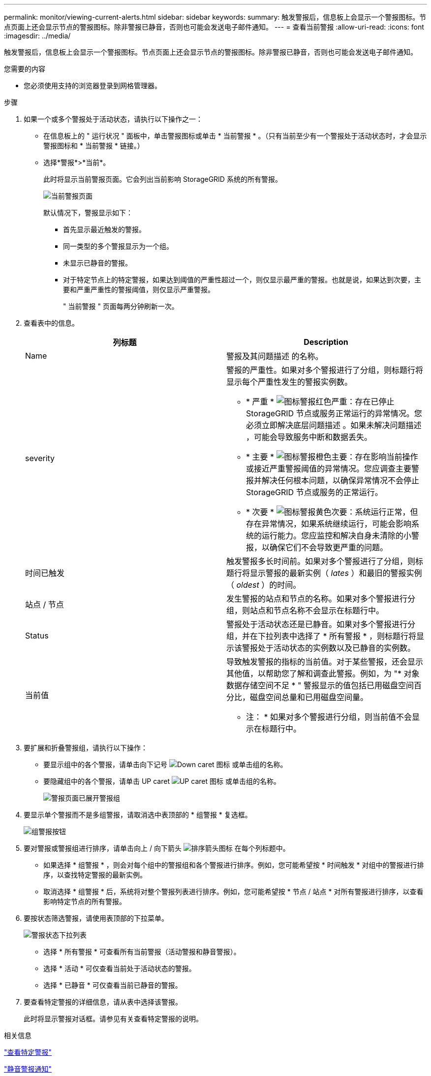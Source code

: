 ---
permalink: monitor/viewing-current-alerts.html 
sidebar: sidebar 
keywords:  
summary: 触发警报后，信息板上会显示一个警报图标。节点页面上还会显示节点的警报图标。除非警报已静音，否则也可能会发送电子邮件通知。 
---
= 查看当前警报
:allow-uri-read: 
:icons: font
:imagesdir: ../media/


[role="lead"]
触发警报后，信息板上会显示一个警报图标。节点页面上还会显示节点的警报图标。除非警报已静音，否则也可能会发送电子邮件通知。

.您需要的内容
* 您必须使用支持的浏览器登录到网格管理器。


.步骤
. 如果一个或多个警报处于活动状态，请执行以下操作之一：
+
** 在信息板上的 " 运行状况 " 面板中，单击警报图标或单击 * 当前警报 * 。（只有当前至少有一个警报处于活动状态时，才会显示警报图标和 * 当前警报 * 链接。）
** 选择*警报*>*当前*。
+
此时将显示当前警报页面。它会列出当前影响 StorageGRID 系统的所有警报。

+
image::../media/alerts_current_page.png[当前警报页面]

+
默认情况下，警报显示如下：

+
*** 首先显示最近触发的警报。
*** 同一类型的多个警报显示为一个组。
*** 未显示已静音的警报。
*** 对于特定节点上的特定警报，如果达到阈值的严重性超过一个，则仅显示最严重的警报。也就是说，如果达到次要，主要和严重严重性的警报阈值，则仅显示严重警报。
+
" 当前警报 " 页面每两分钟刷新一次。





. 查看表中的信息。
+
|===
| 列标题 | Description 


 a| 
Name
 a| 
警报及其问题描述 的名称。



 a| 
severity
 a| 
警报的严重性。如果对多个警报进行了分组，则标题行将显示每个严重性发生的警报实例数。

** * 严重 * image:../media/icon_alert_red_critical.png["图标警报红色严重"]：存在已停止 StorageGRID 节点或服务正常运行的异常情况。您必须立即解决底层问题描述 。如果未解决问题描述 ，可能会导致服务中断和数据丢失。
** * 主要 * image:../media/icon_alert_orange_major.png["图标警报橙色主要"]：存在影响当前操作或接近严重警报阈值的异常情况。您应调查主要警报并解决任何根本问题，以确保异常情况不会停止 StorageGRID 节点或服务的正常运行。
** * 次要 * image:../media/icon_alert_yellow_miinor.png["图标警报黄色次要"]：系统运行正常，但存在异常情况，如果系统继续运行，可能会影响系统的运行能力。您应监控和解决自身未清除的小警报，以确保它们不会导致更严重的问题。




 a| 
时间已触发
 a| 
触发警报多长时间前。如果对多个警报进行了分组，则标题行将显示警报的最新实例（ _lates_ ）和最旧的警报实例（ _oldest_ ）的时间。



 a| 
站点 / 节点
 a| 
发生警报的站点和节点的名称。如果对多个警报进行分组，则站点和节点名称不会显示在标题行中。



 a| 
Status
 a| 
警报处于活动状态还是已静音。如果对多个警报进行分组，并在下拉列表中选择了 * 所有警报 * ，则标题行将显示该警报处于活动状态的实例数以及已静音的实例数。



 a| 
当前值
 a| 
导致触发警报的指标的当前值。对于某些警报，还会显示其他值，以帮助您了解和调查此警报。例如，为 "* 对象数据存储空间不足 * " 警报显示的值包括已用磁盘空间百分比，磁盘空间总量和已用磁盘空间量。

* 注： * 如果对多个警报进行分组，则当前值不会显示在标题行中。

|===
. 要扩展和折叠警报组，请执行以下操作：
+
** 要显示组中的各个警报，请单击向下记号 image:../media/icon_alert_caret_down.png["Down caret 图标"] 或单击组的名称。
** 要隐藏组中的各个警报，请单击 UP caret image:../media/icon_alert_caret_up.png["UP caret 图标"] 或单击组的名称。
+
image::../media/alerts_page_expanded_alert_group.png[警报页面已展开警报组]



. 要显示单个警报而不是多组警报，请取消选中表顶部的 * 组警报 * 复选框。
+
image::../media/alerts_page_group_alerts_button.png[组警报按钮]

. 要对警报或警报组进行排序，请单击向上 / 向下箭头 image:../media/icon_alert_sort_column.png["排序箭头图标"] 在每个列标题中。
+
** 如果选择 * 组警报 * ，则会对每个组中的警报组和各个警报进行排序。例如，您可能希望按 * 时间触发 * 对组中的警报进行排序，以查找特定警报的最新实例。
** 取消选择 * 组警报 * 后，系统将对整个警报列表进行排序。例如，您可能希望按 * 节点 / 站点 * 对所有警报进行排序，以查看影响特定节点的所有警报。


. 要按状态筛选警报，请使用表顶部的下拉菜单。
+
image::../media/alerts_page_active_drop_down.png[警报状态下拉列表]

+
** 选择 * 所有警报 * 可查看所有当前警报（活动警报和静音警报）。
** 选择 * 活动 * 可仅查看当前处于活动状态的警报。
** 选择 * 已静音 * 可仅查看当前已静音的警报。


. 要查看特定警报的详细信息，请从表中选择该警报。
+
此时将显示警报对话框。请参见有关查看特定警报的说明。



.相关信息
link:viewing-specific-alert.html["查看特定警报"]

link:managing-alerts.html["静音警报通知"]
